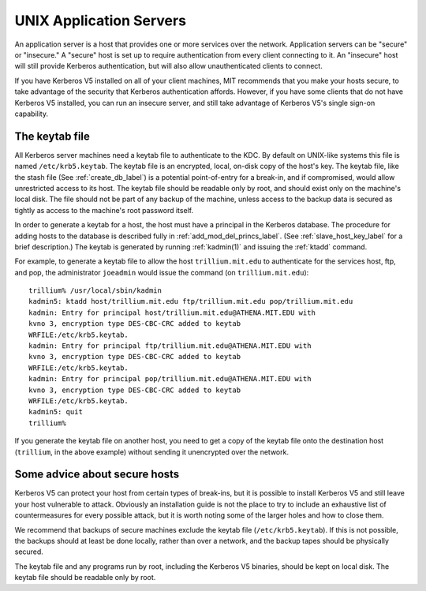 UNIX Application Servers
========================

An application server is a host that provides one or more services
over the network.  Application servers can be "secure" or "insecure."
A "secure" host is set up to require authentication from every client
connecting to it.  An "insecure" host will still provide Kerberos
authentication, but will also allow unauthenticated clients to
connect.

If you have Kerberos V5 installed on all of your client machines, MIT
recommends that you make your hosts secure, to take advantage of the
security that Kerberos authentication affords.  However, if you have
some clients that do not have Kerberos V5 installed, you can run an
insecure server, and still take advantage of Kerberos V5's single
sign-on capability.


.. _kt_file_label:

The keytab file
---------------

All Kerberos server machines need a keytab file to authenticate to the
KDC. By default on UNIX-like systems this file is named
``/etc/krb5.keytab``.  The keytab file is an encrypted, local, on-disk
copy of the host's key.  The keytab file, like the stash file (See
:ref:`create_db_label`) is a potential point-of-entry for a break-in,
and if compromised, would allow unrestricted access to its host.  The
keytab file should be readable only by root, and should exist only on
the machine's local disk.  The file should not be part of any backup
of the machine, unless access to the backup data is secured as tightly
as access to the machine's root password itself.

In order to generate a keytab for a host, the host must have a
principal in the Kerberos database.  The procedure for adding hosts to
the database is described fully in :ref:`add_mod_del_princs_label`.
(See :ref:`slave_host_key_label` for a brief description.)  The keytab
is generated by running :ref:`kadmin(1)` and issuing the :ref:`ktadd`
command.

For example, to generate a keytab file to allow the host
``trillium.mit.edu`` to authenticate for the services host, ftp, and
pop, the administrator ``joeadmin`` would issue the command (on
``trillium.mit.edu``)::

    trillium% /usr/local/sbin/kadmin
    kadmin5: ktadd host/trillium.mit.edu ftp/trillium.mit.edu pop/trillium.mit.edu
    kadmin: Entry for principal host/trillium.mit.edu@ATHENA.MIT.EDU with
    kvno 3, encryption type DES-CBC-CRC added to keytab
    WRFILE:/etc/krb5.keytab.
    kadmin: Entry for principal ftp/trillium.mit.edu@ATHENA.MIT.EDU with
    kvno 3, encryption type DES-CBC-CRC added to keytab
    WRFILE:/etc/krb5.keytab.
    kadmin: Entry for principal pop/trillium.mit.edu@ATHENA.MIT.EDU with
    kvno 3, encryption type DES-CBC-CRC added to keytab
    WRFILE:/etc/krb5.keytab.
    kadmin5: quit
    trillium%

If you generate the keytab file on another host, you need to get a
copy of the keytab file onto the destination host (``trillium``, in
the above example) without sending it unencrypted over the network.


Some advice about secure hosts
------------------------------

Kerberos V5 can protect your host from certain types of break-ins, but
it is possible to install Kerberos V5 and still leave your host
vulnerable to attack.  Obviously an installation guide is not the
place to try to include an exhaustive list of countermeasures for
every possible attack, but it is worth noting some of the larger holes
and how to close them.

We recommend that backups of secure machines exclude the keytab file
(``/etc/krb5.keytab``).  If this is not possible, the backups should
at least be done locally, rather than over a network, and the backup
tapes should be physically secured.

The keytab file and any programs run by root, including the Kerberos
V5 binaries, should be kept on local disk.  The keytab file should be
readable only by root.
